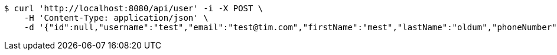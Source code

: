 [source,bash]
----
$ curl 'http://localhost:8080/api/user' -i -X POST \
    -H 'Content-Type: application/json' \
    -d '{"id":null,"username":"test","email":"test@tim.com","firstName":"mest","lastName":"oldum","phoneNumber":"1231231222"}'
----